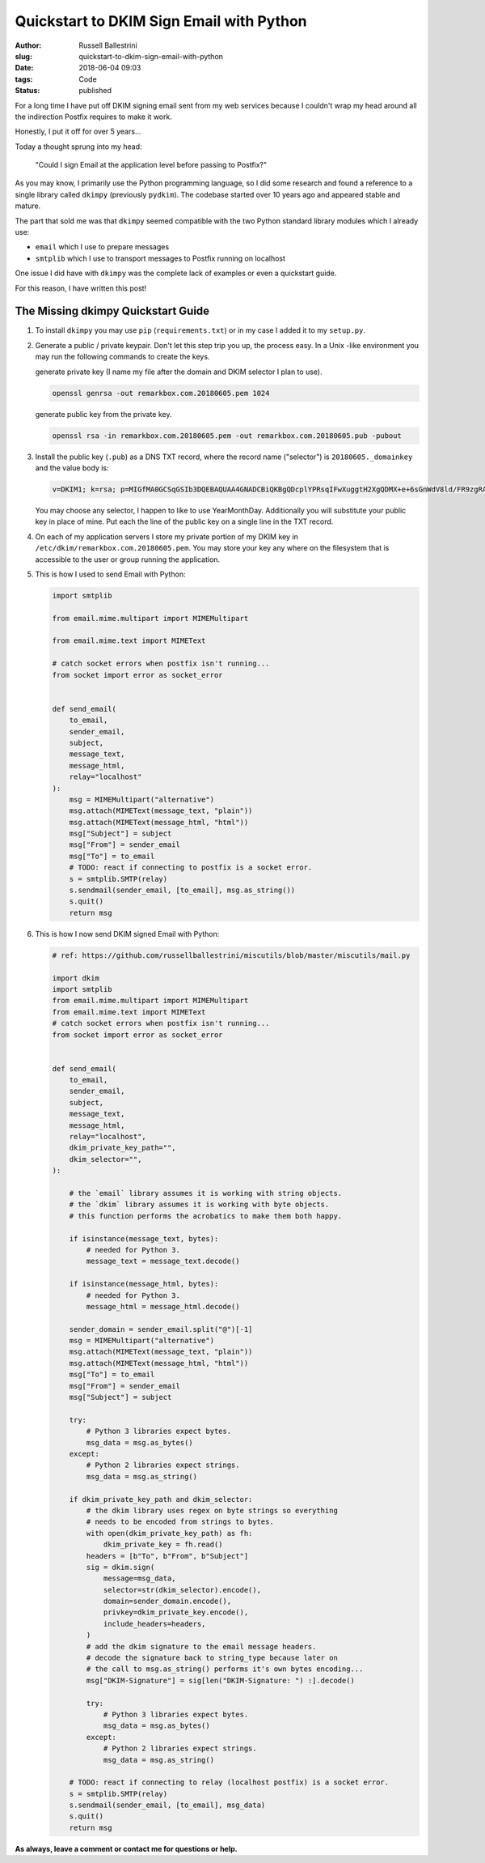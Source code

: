 Quickstart to DKIM Sign Email with Python
################################################################

:author: Russell Ballestrini
:slug: quickstart-to-dkim-sign-email-with-python
:date: 2018-06-04 09:03
:tags: Code
:status: published

For a long time I have put off DKIM signing email sent from  my web services because I couldn't wrap my head around all the indirection Postfix requires to make it work.

Honestly, I put it off for over 5 years...

Today a thought sprung into my head: 

    "Could I sign Email at the application level before passing to Postfix?"

As you may know, I primarily use the Python programming language, so I did some research and found a reference to a single library called ``dkimpy`` (previously ``pydkim``). The codebase started over 10 years ago and appeared stable and mature.

The part that sold me was that ``dkimpy`` seemed compatible with the two Python standard library modules which I already use:

* ``email`` which I use to prepare messages
* ``smtplib`` which I use to transport messages to Postfix running on localhost

One issue I did have with ``dkimpy`` was the complete lack of examples or even a quickstart guide.

For this reason, I have written this post!


The Missing dkimpy Quickstart Guide
======================================

1. To install ``dkimpy`` you may use ``pip`` (``requirements.txt``) or in my case I added it to my ``setup.py``.

2. Generate a public / private keypair. Don't let this step trip you up, the process easy. In a Unix -like environment you may run the following commands to create the keys.

   generate private key (I name my file after the domain and DKIM selector I plan to use).

   .. code-block:: bash

    openssl genrsa -out remarkbox.com.20180605.pem 1024
   
   generate public key from the private key.

   .. code-block:: bash

    openssl rsa -in remarkbox.com.20180605.pem -out remarkbox.com.20180605.pub -pubout

3. Install the public key (``.pub``) as a DNS TXT record, where the record name ("selector") is ``20180605._domainkey`` and the value body is:

   .. code-block:: bash

    v=DKIM1; k=rsa; p=MIGfMA0GCSqGSIb3DQEBAQUAA4GNADCBiQKBgQDcplYPRsqIFwXuggtH2XgQDMX+e+6sGnWdV8ld/FR9zgRAxB+DeiCEVooVvYt2JRZUEokgDFvys82Q+JTbN4qHNz19bdcBGrnTsnIFaQYpgeQYmPLdDtcWRKzTYMRNCnRmmEXyGv7WIDcaTapIq9NFgLmy1QT7ZTxuNjQtDB/2LwIDAQAB;

   You may choose any selector, I happen to like to use YearMonthDay. Additionally you will substitute your public key in place of mine. Put each the line of the public key on a single line in the TXT record.

4. On each of my application servers I store my private portion of my DKIM key in ``/etc/dkim/remarkbox.com.20180605.pem``. You may store your key any where on the filesystem that is accessible to the user or group running the application.

5. This is how I used to send Email with Python:

   .. code-block:: python

    import smtplib
    
    from email.mime.multipart import MIMEMultipart
    
    from email.mime.text import MIMEText
    
    # catch socket errors when postfix isn't running...
    from socket import error as socket_error
    
    
    def send_email(
        to_email,
        sender_email,
        subject,
        message_text,
        message_html,
        relay="localhost"
    ):
        msg = MIMEMultipart("alternative")
        msg.attach(MIMEText(message_text, "plain"))
        msg.attach(MIMEText(message_html, "html"))
        msg["Subject"] = subject
        msg["From"] = sender_email
        msg["To"] = to_email
        # TODO: react if connecting to postfix is a socket error.
        s = smtplib.SMTP(relay)
        s.sendmail(sender_email, [to_email], msg.as_string())
        s.quit()
        return msg


6. This is how I now send DKIM signed Email with Python:

   .. code-block:: python

    # ref: https://github.com/russellballestrini/miscutils/blob/master/miscutils/mail.py

    import dkim
    import smtplib
    from email.mime.multipart import MIMEMultipart
    from email.mime.text import MIMEText
    # catch socket errors when postfix isn't running...
    from socket import error as socket_error


    def send_email(
        to_email,
        sender_email,
        subject,
        message_text,
        message_html,
        relay="localhost",
        dkim_private_key_path="",
        dkim_selector="",
    ):

        # the `email` library assumes it is working with string objects.
        # the `dkim` library assumes it is working with byte objects.
        # this function performs the acrobatics to make them both happy.

        if isinstance(message_text, bytes):
            # needed for Python 3.
            message_text = message_text.decode()
    
        if isinstance(message_html, bytes):
            # needed for Python 3.
            message_html = message_html.decode()

        sender_domain = sender_email.split("@")[-1]
        msg = MIMEMultipart("alternative")
        msg.attach(MIMEText(message_text, "plain"))
        msg.attach(MIMEText(message_html, "html"))
        msg["To"] = to_email
        msg["From"] = sender_email
        msg["Subject"] = subject

        try:
            # Python 3 libraries expect bytes.
            msg_data = msg.as_bytes()
        except:
            # Python 2 libraries expect strings.
            msg_data = msg.as_string()
 
        if dkim_private_key_path and dkim_selector:
            # the dkim library uses regex on byte strings so everything
            # needs to be encoded from strings to bytes.
            with open(dkim_private_key_path) as fh:
                dkim_private_key = fh.read()
            headers = [b"To", b"From", b"Subject"]
            sig = dkim.sign(
                message=msg_data,
                selector=str(dkim_selector).encode(),
                domain=sender_domain.encode(),
                privkey=dkim_private_key.encode(),
                include_headers=headers,
            )
            # add the dkim signature to the email message headers.
            # decode the signature back to string_type because later on
            # the call to msg.as_string() performs it's own bytes encoding...
            msg["DKIM-Signature"] = sig[len("DKIM-Signature: ") :].decode()

            try:
                # Python 3 libraries expect bytes.
                msg_data = msg.as_bytes()
            except:
                # Python 2 libraries expect strings.
                msg_data = msg.as_string()

        # TODO: react if connecting to relay (localhost postfix) is a socket error.
        s = smtplib.SMTP(relay)
        s.sendmail(sender_email, [to_email], msg_data)
        s.quit()
        return msg


**As always, leave a comment or contact me for questions or help.**
